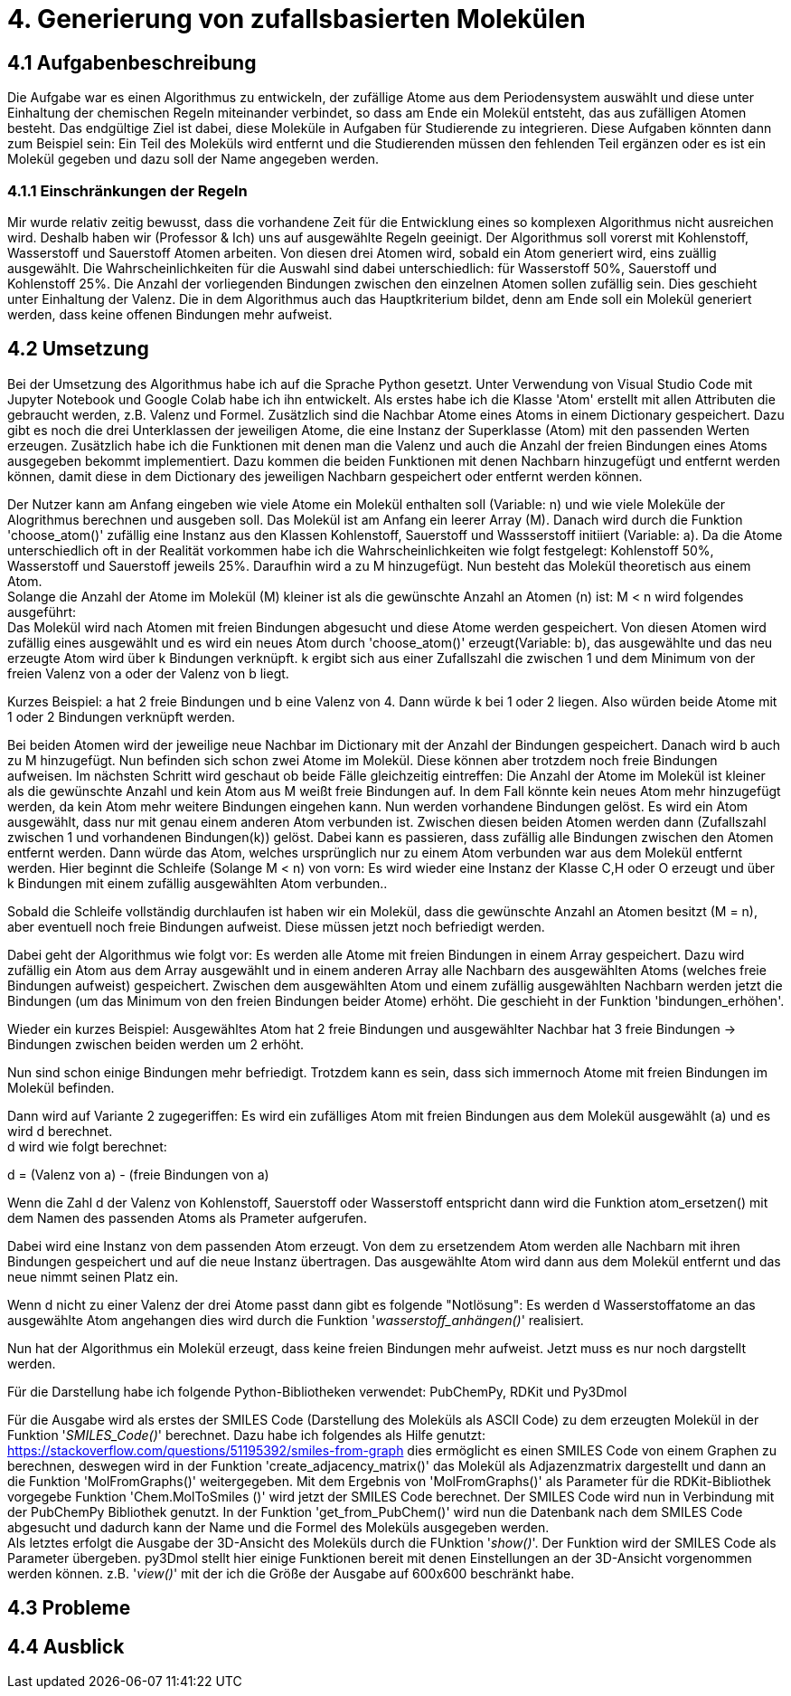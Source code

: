 = 4. Generierung von zufallsbasierten Molekülen

== 4.1 Aufgabenbeschreibung

Die Aufgabe war es einen Algorithmus zu entwickeln, der zufällige Atome aus dem Periodensystem auswählt und diese unter Einhaltung der chemischen Regeln miteinander verbindet, so dass am Ende ein Molekül entsteht, das aus zufälligen Atomen besteht. Das endgültige Ziel ist dabei, diese Moleküle in Aufgaben für Studierende zu integrieren. Diese Aufgaben könnten dann zum Beispiel sein: Ein Teil des Moleküls wird entfernt und die Studierenden müssen den fehlenden Teil ergänzen oder es ist ein Molekül gegeben und dazu soll der Name angegeben werden.

=== 4.1.1 Einschränkungen der Regeln

Mir wurde relativ zeitig bewusst, dass die vorhandene Zeit für die Entwicklung eines so komplexen Algorithmus nicht ausreichen wird. Deshalb haben wir (Professor & Ich) uns auf ausgewählte Regeln geeinigt. Der Algorithmus soll vorerst mit Kohlenstoff, Wasserstoff und Sauerstoff Atomen arbeiten. Von diesen drei Atomen wird, sobald ein Atom generiert wird, eins zuällig ausgewählt. Die Wahrscheinlichkeiten für die Auswahl sind dabei unterschiedlich: für Wasserstoff 50%, Sauerstoff und Kohlenstoff 25%. Die Anzahl der vorliegenden Bindungen zwischen den einzelnen Atomen sollen zufällig sein. Dies geschieht unter Einhaltung der Valenz. Die in dem Algorithmus auch das Hauptkriterium bildet, denn am Ende soll ein Molekül generiert werden, dass keine offenen Bindungen mehr aufweist.


== 4.2 Umsetzung

Bei der Umsetzung des Algorithmus habe ich auf die Sprache Python gesetzt. Unter Verwendung von Visual Studio Code mit Jupyter Notebook und Google Colab habe ich ihn entwickelt. 
Als erstes habe ich die Klasse 'Atom' erstellt mit allen Attributen die gebraucht werden, z.B. Valenz und Formel. Zusätzlich sind die Nachbar Atome eines Atoms in einem Dictionary gespeichert. Dazu gibt es noch die drei Unterklassen der jeweiligen Atome, die eine Instanz der Superklasse (Atom) mit den passenden Werten erzeugen. Zusätzlich habe ich die Funktionen mit denen man die Valenz und auch die Anzahl der freien Bindungen eines Atoms ausgegeben bekommt implementiert. Dazu kommen die beiden Funktionen mit denen Nachbarn hinzugefügt und entfernt werden können, damit diese in dem Dictionary des jeweiligen Nachbarn gespeichert oder entfernt werden können.

Der Nutzer kann am Anfang eingeben wie viele Atome ein Molekül enthalten soll (Variable: n) und wie viele Moleküle der Alogrithmus berechnen und ausgeben soll.
Das Molekül ist am Anfang ein leerer Array (M). Danach wird durch die Funktion 'choose_atom()' zufällig eine Instanz aus den Klassen Kohlenstoff, Sauerstoff und Wassserstoff initiiert  (Variable: a). Da die Atome unterschiedlich oft in der Realität vorkommen habe ich die Wahrscheinlichkeiten wie folgt festgelegt: Kohlenstoff 50%, Wasserstoff und Sauerstoff jeweils 25%. Daraufhin wird a zu M hinzugefügt. Nun besteht das Molekül theoretisch aus einem Atom. + 
Solange die Anzahl der Atome im Molekül (M) kleiner ist als die gewünschte Anzahl an Atomen (n) ist: M < n wird folgendes ausgeführt: +
Das Molekül wird nach Atomen mit freien Bindungen abgesucht und diese Atome werden gespeichert. Von diesen Atomen wird zufällig eines ausgewählt und es wird ein neues Atom durch 'choose_atom()' erzeugt(Variable: b), das ausgewählte und das neu erzeugte Atom wird über k Bindungen verknüpft. k ergibt sich aus einer Zufallszahl die zwischen 1 und dem Minimum von der freien Valenz von a oder der Valenz von b liegt. 

Kurzes Beispiel: a hat 2 freie Bindungen und b eine Valenz von 4. Dann würde k bei 1 oder 2 liegen. Also würden beide Atome mit 1 oder 2 Bindungen verknüpft werden.

Bei beiden Atomen wird der jeweilige neue Nachbar im Dictionary mit der Anzahl der Bindungen gespeichert.
Danach wird b auch zu M hinzugefügt. Nun befinden sich schon zwei Atome im Molekül. Diese können aber trotzdem noch freie Bindungen aufweisen.
Im nächsten Schritt wird geschaut ob beide Fälle gleichzeitig eintreffen: Die Anzahl der Atome im Molekül ist kleiner als die gewünschte Anzahl und kein Atom aus M weißt freie Bindungen auf. In dem Fall könnte kein neues Atom mehr hinzugefügt werden, da kein Atom mehr weitere Bindungen eingehen kann. Nun werden vorhandene Bindungen gelöst. Es wird ein Atom ausgewählt, dass nur mit genau einem anderen Atom verbunden ist. Zwischen diesen beiden Atomen werden dann (Zufallszahl zwischen 1 und vorhandenen Bindungen(k)) gelöst. Dabei kann es passieren, dass zufällig alle Bindungen zwischen den Atomen entfernt werden. Dann würde das Atom, welches ursprünglich nur zu einem Atom verbunden war aus dem Molekül entfernt werden. Hier beginnt die Schleife (Solange M < n) von vorn: Es wird wieder eine Instanz der Klasse C,H oder O erzeugt und über k Bindungen mit einem zufällig ausgewählten Atom verbunden..

Sobald die Schleife vollständig durchlaufen ist haben wir ein Molekül, dass die gewünschte Anzahl an Atomen besitzt (M = n), aber eventuell noch freie Bindungen aufweist.
Diese müssen jetzt noch befriedigt werden.

Dabei geht der Algorithmus wie folgt vor: Es werden alle Atome mit freien Bindungen in einem Array gespeichert. Dazu wird zufällig ein Atom aus dem Array ausgewählt und in einem anderen Array alle Nachbarn des ausgewählten Atoms (welches freie Bindungen aufweist) gespeichert. Zwischen dem ausgewählten Atom und einem zufällig ausgewählten Nachbarn werden jetzt die Bindungen (um das Minimum von den freien Bindungen beider Atome) erhöht. Die geschieht in der Funktion 'bindungen_erhöhen'.

Wieder ein kurzes Beispiel: Ausgewähltes Atom hat 2 freie Bindungen und ausgewählter Nachbar hat 3 freie Bindungen -> Bindungen zwischen beiden werden um 2 erhöht.

Nun sind schon einige Bindungen mehr befriedigt. Trotzdem kann es sein, dass sich immernoch Atome mit freien Bindungen im Molekül befinden.

Dann wird auf Variante 2 zugegeriffen: Es wird ein zufälliges Atom mit freien Bindungen aus dem Molekül ausgewählt (a) und es wird d berechnet. +
d wird wie folgt berechnet:

d = (Valenz von a) - (freie Bindungen von a)

Wenn die Zahl d der Valenz von Kohlenstoff, Sauerstoff oder Wasserstoff entspricht dann wird die Funktion atom_ersetzen() mit dem Namen des passenden Atoms als Prameter aufgerufen.

Dabei wird eine Instanz von dem passenden Atom erzeugt. Von dem zu ersetzendem Atom werden alle Nachbarn mit ihren Bindungen gespeichert und auf die neue Instanz übertragen. Das ausgewählte Atom wird dann aus dem Molekül entfernt und das neue nimmt seinen Platz ein.

Wenn d nicht zu einer Valenz der drei Atome passt dann gibt es folgende "Notlösung": Es werden d Wasserstoffatome an das ausgewählte Atom angehangen dies wird durch die Funktion '_wasserstoff_anhängen()_' realisiert.

Nun hat der Algorithmus ein Molekül erzeugt, dass keine freien Bindungen mehr aufweist. Jetzt muss es nur noch dargstellt werden.

Für die Darstellung habe ich folgende Python-Bibliotheken verwendet: PubChemPy, RDKit und Py3Dmol

Für die Ausgabe wird als erstes der SMILES Code (Darstellung des Moleküls als ASCII Code) zu dem erzeugten Molekül in der Funktion '_SMILES_Code()_' berechnet. Dazu habe ich folgendes als Hilfe genutzt: https://stackoverflow.com/questions/51195392/smiles-from-graph dies ermöglicht es einen SMILES Code von einem Graphen zu berechnen, deswegen wird in der Funktion 'create_adjacency_matrix()' das Molekül als Adjazenzmatrix dargestellt und dann an die Funktion 'MolFromGraphs()' weitergegeben. Mit dem Ergebnis von 'MolFromGraphs()' als Parameter für die RDKit-Bibliothek vorgegebe Funktion 'Chem.MolToSmiles ()' wird jetzt der SMILES Code berechnet. Der SMILES Code wird nun in Verbindung mit der PubChemPy Bibliothek genutzt. In der Funktion 'get_from_PubChem()' wird nun die Datenbank nach dem SMILES Code abgesucht und dadurch kann der Name und die Formel des Moleküls ausgegeben werden. +
Als letztes erfolgt die Ausgabe der 3D-Ansicht des Moleküls durch die FUnktion '_show()_'. Der Funktion wird der SMILES Code als Parameter übergeben. py3Dmol stellt hier einige Funktionen bereit mit denen Einstellungen an der 3D-Ansicht vorgenommen werden können. z.B. '_view()_' mit der ich die Größe der Ausgabe auf 600x600 beschränkt habe.



== 4.3 Probleme


== 4.4 Ausblick



